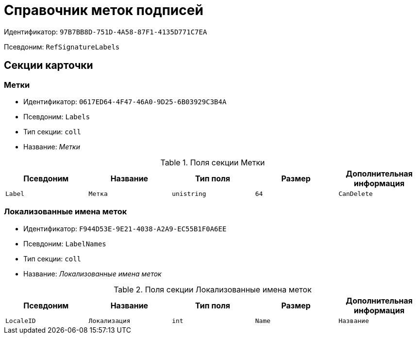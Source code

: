 = Справочник меток подписей

Идентификатор: `97B7BB8D-751D-4A58-87F1-4135D771C7EA`

Псевдоним: `RefSignatureLabels`

== Секции карточки

=== Метки

* Идентификатор: `0617ED64-4F47-46A0-9D25-6B03929C3B4A`

* Псевдоним: `Labels`

* Тип секции: `coll`

* Название: _Метки_

.Поля секции Метки
|===
|Псевдоним|Название|Тип поля|Размер|Дополнительная информация 

a|`Label`
a|`Метка`
a|`unistring`
a|`64`

a|`CanDelete`
a|`Разрешено удалять`
a|`bool`

|===
=== Локализованные имена меток

* Идентификатор: `F944D53E-9E21-4038-A2A9-EC55B1F0A6EE`

* Псевдоним: `LabelNames`

* Тип секции: `coll`

* Название: _Локализованные имена меток_

.Поля секции Локализованные имена меток
|===
|Псевдоним|Название|Тип поля|Размер|Дополнительная информация 

a|`LocaleID`
a|`Локализация`
a|`int`

a|`Name`
a|`Название`
a|`unistring`

|===
